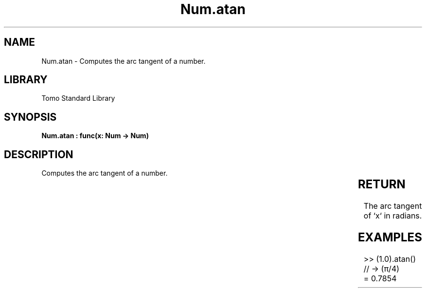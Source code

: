 '\" t
.\" Copyright (c) 2025 Bruce Hill
.\" All rights reserved.
.\"
.TH Num.atan 3 2025-04-19T14:30:40.362211 "Tomo man-pages"
.SH NAME
Num.atan \- Computes the arc tangent of a number.

.SH LIBRARY
Tomo Standard Library
.SH SYNOPSIS
.nf
.BI "Num.atan : func(x: Num -> Num)"
.fi

.SH DESCRIPTION
Computes the arc tangent of a number.


.TS
allbox;
lb lb lbx lb
l l l l.
Name	Type	Description	Default
x	Num	The number for which the arc tangent is to be calculated. 	-
.TE
.SH RETURN
The arc tangent of `x` in radians.

.SH EXAMPLES
.EX
>> (1.0).atan() // -> (π/4)
= 0.7854
.EE
